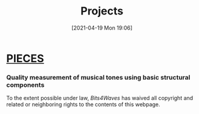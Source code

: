 :PROPERTIES:
:ID:       97036a12-c3f6-4e3e-8b63-189bd1c4d91a
:END:
#+POSTID: 515
#+ORG2BLOG:
#+DATE: [2021-04-19 Mon 19:06]
#+OPTIONS: toc:nil num:nil todo:nil pri:nil tags:nil ^:nil
#+CATEGORY: 
#+TAGS: 
#+DESCRIPTION:
#+TITLE: Projects

* [[http://bits4waves.wordpress.com/?p=499][PIECES]]
:PROPERTIES:
:ID:       o2b:17ca27fa-0f07-42cf-86e9-e14716dc0f13
:POST_DATE: [2022-11-21 Mon 15:29]
:POSTID:   951
:END:

*** Quality measurement of musical tones using basic structural components
:PROPERTIES:
:ID:       o2b:cb5794fb-4dd0-4bf9-8702-1967731d285b
:POST_DATE: [2022-11-21 Mon 15:30]
:POSTID:   953
:END:

#+BEGIN_EXPORT html
<p xmlns:dct="http://purl.org/dc/terms/">
  <a rel="license"
     href="http://creativecommons.org/publicdomain/zero/1.0/">
    <img src="http://i.creativecommons.org/p/zero/1.0/88x31.png" style="border-style: none;" alt="CC0" />
  </a>
 To the extent possible under law, <em>Bits4Waves</em> has waived all copyright and related or neighboring rights to the contents of this webpage.
</p>
#+END_EXPORT
